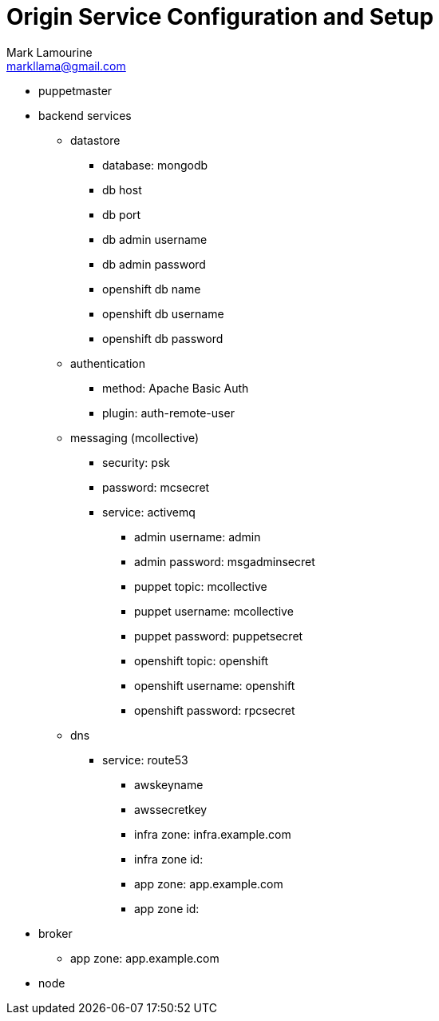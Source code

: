 = Origin Service Configuration and Setup
Mark Lamourine <markllama@gmail.com>

* puppetmaster

* backend services

** datastore
*** database: mongodb
*** db host
*** db port
*** db admin username
*** db admin password
*** openshift db name
*** openshift db username
*** openshift db password

** authentication
*** method: Apache Basic Auth
*** plugin: auth-remote-user

** messaging (mcollective)
*** security: psk
*** password: mcsecret
*** service: activemq
**** admin username: admin
**** admin password: msgadminsecret

**** puppet topic: mcollective
**** puppet username: mcollective
**** puppet password: puppetsecret
**** openshift topic: openshift
**** openshift username: openshift
**** openshift password: rpcsecret

** dns
*** service: route53
**** awskeyname
**** awssecretkey
**** infra zone: infra.example.com
**** infra zone id: 
**** app zone: app.example.com
**** app zone id:

* broker

** app zone: app.example.com

* node
